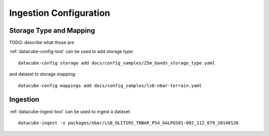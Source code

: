 Ingestion Configuration
=======================

Storage Type and Mapping
------------------------
TODO: describe what those are


:ref:`datacube-config-tool` can be used to add storage type::

    datacube-config storage add docs/config_samples/25m_bands_storage_type.yaml

and dataset to storage mapping::

    datacube-config mappings add docs/config_samples/ls8-nbar-terrain.yaml

Ingestion
---------
:ref:`datacube-ingest-tool` can be used to ingest a dataset::

    datacube-ingest -v packages/nbar/LS8_OLITIRS_TNBAR_P54_GALPGS01-002_112_079_20140126
